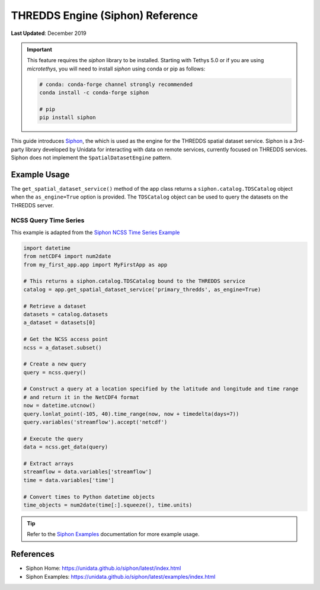 .. _thredds_engine_reference:

*********************************
THREDDS Engine (Siphon) Reference
*********************************

**Last Updated**: December 2019

.. important::

    This feature requires the `siphon` library to be installed. Starting with Tethys 5.0 or if you are using `microtethys`, you will need to install `siphon` using conda or pip as follows:

    .. code-block:: bash

        # conda: conda-forge channel strongly recommended
        conda install -c conda-forge siphon

        # pip
        pip install siphon

This guide introduces `Siphon <https://unidata.github.io/siphon/latest/index.html>`_, the which is used as the engine for the THREDDS spatial dataset service. Siphon is a 3rd-party library developed by Unidata for interacting with data on remote services, currently focused on THREDDS services. Siphon does not implement the ``SpatialDatasetEngine`` pattern.

Example Usage
=============

The ``get_spatial_dataset_service()`` method of the app class returns a ``siphon.catalog.TDSCatalog`` object when the ``as_engine=True`` option is provided. The ``TDSCatalog`` object can be used to query the datasets on the THREDDS server.

NCSS Query Time Series
----------------------

This example is adapted from the `Siphon NCSS Time Series Example <https://unidata.github.io/siphon/latest/examples/ncss/NCSS_Timeseries_Examples.html>`_

.. code-block:: python

    import datetime
    from netCDF4 import num2date
    from my_first_app.app import MyFirstApp as app

    # This returns a siphon.catalog.TDSCatalog bound to the THREDDS service
    catalog = app.get_spatial_dataset_service('primary_thredds', as_engine=True)

    # Retrieve a dataset
    datasets = catalog.datasets
    a_dataset = datasets[0]

    # Get the NCSS access point
    ncss = a_dataset.subset()

    # Create a new query
    query = ncss.query()

    # Construct a query at a location specified by the latitude and longitude and time range
    # and return it in the NetCDF4 format
    now = datetime.utcnow()
    query.lonlat_point(-105, 40).time_range(now, now + timedelta(days=7))
    query.variables('streamflow').accept('netcdf')

    # Execute the query
    data = ncss.get_data(query)

    # Extract arrays
    streamflow = data.variables['streamflow']
    time = data.variables['time']

    # Convert times to Python datetime objects
    time_objects = num2date(time[:].squeeze(), time.units)


.. tip::

    Refer to the `Siphon Examples <https://unidata.github.io/siphon/latest/examples/index.html>`_ documentation for more example usage.

References
==========

* Siphon Home: https://unidata.github.io/siphon/latest/index.html
* Siphon Examples: https://unidata.github.io/siphon/latest/examples/index.html

